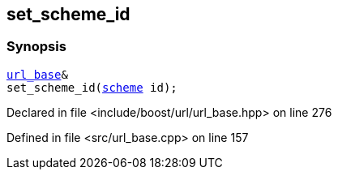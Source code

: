 :relfileprefix: ../../../
[#8AE4C5D2F4B52A7CE5D07C6BE22561C77E45CDD9]
== set_scheme_id



=== Synopsis

[source,cpp,subs="verbatim,macros,-callouts"]
----
xref:reference/boost/urls/url_base.adoc[url_base]&
set_scheme_id(xref:reference/boost/urls/scheme.adoc[scheme] id);
----

Declared in file <include/boost/url/url_base.hpp> on line 276

Defined in file <src/url_base.cpp> on line 157

